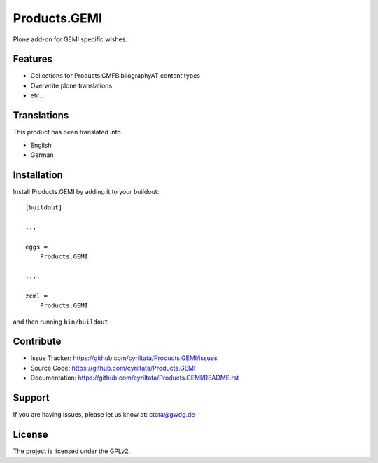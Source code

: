.. This README is meant for consumption by humans and pypi. Pypi can render rst files so please do not use Sphinx features.
   If you want to learn more about writing documentation, please check out: http://docs.plone.org/about/documentation_styleguide_addons.html
   This text does not appear on pypi or github. It is a comment.

==============================================================================
Products.GEMI
==============================================================================

Plone add-on for GEMI specific wishes.

Features
--------

- Collections for Products.CMFBibliographyAT content types
- Overwrite plone translations
- etc..

Translations
------------

This product has been translated into

- English
- German


Installation
------------

Install Products.GEMI by adding it to your buildout::

    [buildout]

    ...

    eggs =
        Products.GEMI

    ....
    
    zcml =
        Products.GEMI



and then running ``bin/buildout``


Contribute
----------

- Issue Tracker: https://github.com/cyriltata/Products.GEMI/issues
- Source Code: https://github.com/cyriltata/Products.GEMI
- Documentation: https://github.com/cyriltata/Products.GEMI/README.rst


Support
-------

If you are having issues, please let us know at: ctata@gwdg.de


License
-------

The project is licensed under the GPLv2.
